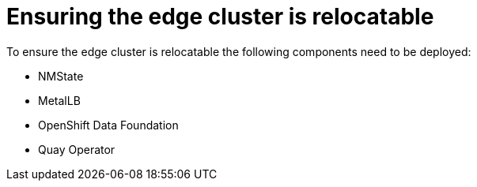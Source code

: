 // Module included in the following assemblies:
//
// * scalability_and_performance/ztp-factory-install-clusters.adoc
:_content-type: CONCEPT
[id="edge-factory-pipeline_{context}"]
= Ensuring the edge cluster is relocatable

To ensure the edge cluster is relocatable the following components need to be deployed:

* NMState
* MetalLB
* OpenShift Data Foundation
* Quay Operator
